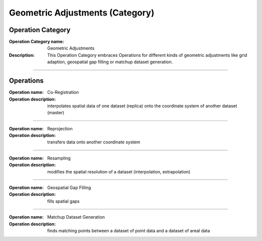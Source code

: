 ================================
Geometric Adjustments (Category)
================================

Operation Category
==================

:Operation Category name: Geometric Adjustments
:Description: This Operation Category embraces Operations for different kinds of geometric adjustments like grid adaption, geospatial gap filling or matchup dataset generation.

--------------------------

Operations
==========


:Operation name: Co-Registration
:Operation description: interpolates spatial data of one dataset (replica) onto the coordinate system of another dataset (master)

---------------------------------


:Operation name: Reprojection
:Operation description: transfers data onto another coordinate system

---------------------------------

:Operation name: Resampling
:Operation description: modifies the spatial resolution of a dataset (interpolation, extrapolation)

--------------------------

:Operation name: Geospatial Gap Filling 
:Operation description: fills spatial gaps

--------------------------

:Operation name: Matchup Dataset Generation
:Operation description: finds matching points between a dataset of point data and a dataset of areal data

